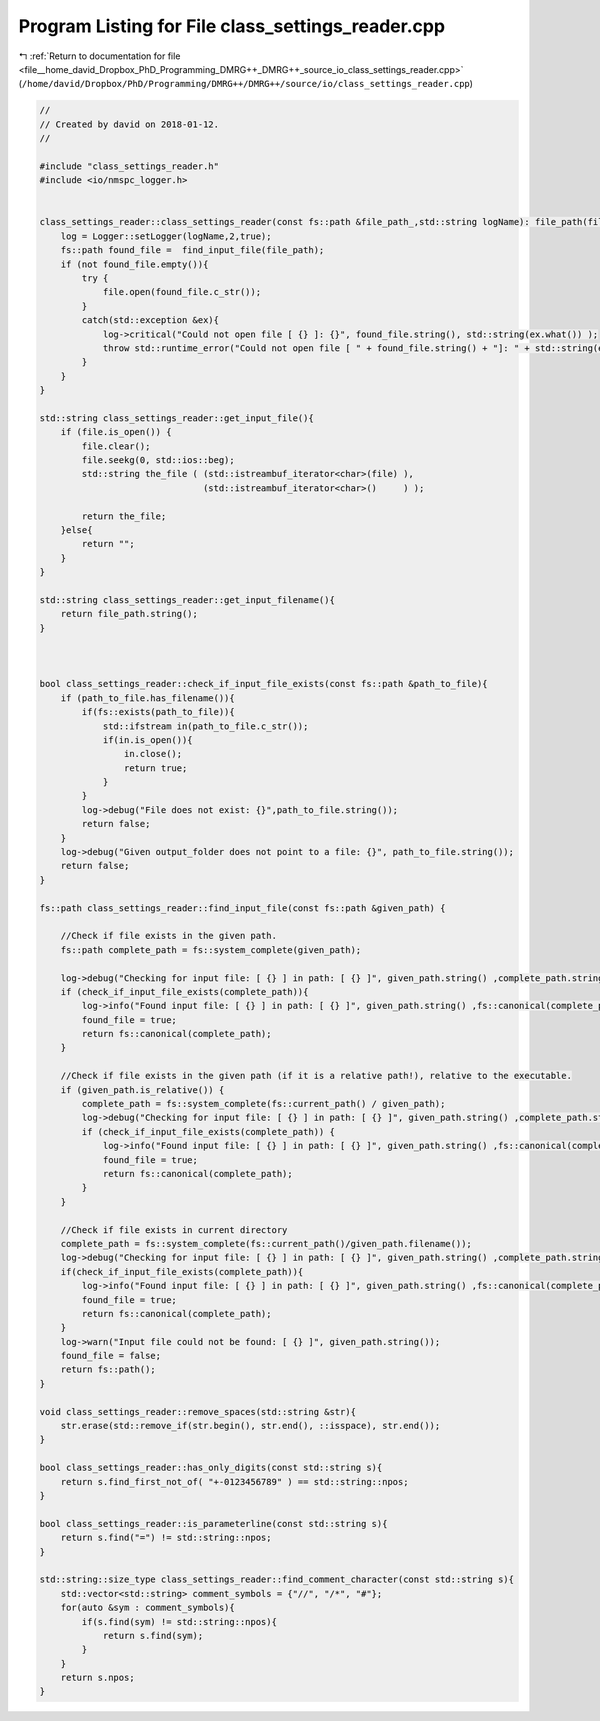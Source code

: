 
.. _program_listing_file__home_david_Dropbox_PhD_Programming_DMRG++_DMRG++_source_io_class_settings_reader.cpp:

Program Listing for File class_settings_reader.cpp
==================================================

|exhale_lsh| :ref:`Return to documentation for file <file__home_david_Dropbox_PhD_Programming_DMRG++_DMRG++_source_io_class_settings_reader.cpp>` (``/home/david/Dropbox/PhD/Programming/DMRG++/DMRG++/source/io/class_settings_reader.cpp``)

.. |exhale_lsh| unicode:: U+021B0 .. UPWARDS ARROW WITH TIP LEFTWARDS

.. code-block:: cpp

   //
   // Created by david on 2018-01-12.
   //
   
   #include "class_settings_reader.h"
   #include <io/nmspc_logger.h>
   
   
   class_settings_reader::class_settings_reader(const fs::path &file_path_,std::string logName): file_path(file_path_) {
       log = Logger::setLogger(logName,2,true);
       fs::path found_file =  find_input_file(file_path);
       if (not found_file.empty()){
           try {
               file.open(found_file.c_str());
           }
           catch(std::exception &ex){
               log->critical("Could not open file [ {} ]: {}", found_file.string(), std::string(ex.what()) );
               throw std::runtime_error("Could not open file [ " + found_file.string() + "]: " + std::string(ex.what()));
           }
       }
   }
   
   std::string class_settings_reader::get_input_file(){
       if (file.is_open()) {
           file.clear();
           file.seekg(0, std::ios::beg);
           std::string the_file ( (std::istreambuf_iterator<char>(file) ),
                                  (std::istreambuf_iterator<char>()     ) );
   
           return the_file;
       }else{
           return "";
       }
   }
   
   std::string class_settings_reader::get_input_filename(){
       return file_path.string();
   }
   
   
   
   bool class_settings_reader::check_if_input_file_exists(const fs::path &path_to_file){
       if (path_to_file.has_filename()){
           if(fs::exists(path_to_file)){
               std::ifstream in(path_to_file.c_str());
               if(in.is_open()){
                   in.close();
                   return true;
               }
           }
           log->debug("File does not exist: {}",path_to_file.string());
           return false;
       }
       log->debug("Given output_folder does not point to a file: {}", path_to_file.string());
       return false;
   }
   
   fs::path class_settings_reader::find_input_file(const fs::path &given_path) {
   
       //Check if file exists in the given path.
       fs::path complete_path = fs::system_complete(given_path);
   
       log->debug("Checking for input file: [ {} ] in path: [ {} ]", given_path.string() ,complete_path.string());
       if (check_if_input_file_exists(complete_path)){
           log->info("Found input file: [ {} ] in path: [ {} ]", given_path.string() ,fs::canonical(complete_path).string());
           found_file = true;
           return fs::canonical(complete_path);
       }
   
       //Check if file exists in the given path (if it is a relative path!), relative to the executable.
       if (given_path.is_relative()) {
           complete_path = fs::system_complete(fs::current_path() / given_path);
           log->debug("Checking for input file: [ {} ] in path: [ {} ]", given_path.string() ,complete_path.string());
           if (check_if_input_file_exists(complete_path)) {
               log->info("Found input file: [ {} ] in path: [ {} ]", given_path.string() ,fs::canonical(complete_path).string());
               found_file = true;
               return fs::canonical(complete_path);
           }
       }
   
       //Check if file exists in current directory
       complete_path = fs::system_complete(fs::current_path()/given_path.filename());
       log->debug("Checking for input file: [ {} ] in path: [ {} ]", given_path.string() ,complete_path.string());
       if(check_if_input_file_exists(complete_path)){
           log->info("Found input file: [ {} ] in path: [ {} ]", given_path.string() ,fs::canonical(complete_path).string());
           found_file = true;
           return fs::canonical(complete_path);
       }
       log->warn("Input file could not be found: [ {} ]", given_path.string());
       found_file = false;
       return fs::path();
   }
   
   void class_settings_reader::remove_spaces(std::string &str){
       str.erase(std::remove_if(str.begin(), str.end(), ::isspace), str.end());
   }
   
   bool class_settings_reader::has_only_digits(const std::string s){
       return s.find_first_not_of( "+-0123456789" ) == std::string::npos;
   }
   
   bool class_settings_reader::is_parameterline(const std::string s){
       return s.find("=") != std::string::npos;
   }
   
   std::string::size_type class_settings_reader::find_comment_character(const std::string s){
       std::vector<std::string> comment_symbols = {"//", "/*", "#"};
       for(auto &sym : comment_symbols){
           if(s.find(sym) != std::string::npos){
               return s.find(sym);
           }
       }
       return s.npos;
   }
   
